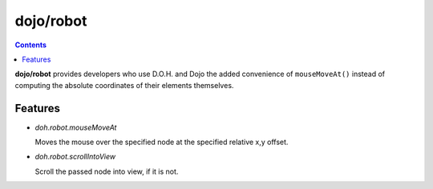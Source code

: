 .. _dojo/robot:

==========
dojo/robot
==========

.. contents ::
    :depth: 2

**dojo/robot** provides developers who use D.O.H. and Dojo the added convenience of ``mouseMoveAt()`` instead of computing the 
absolute coordinates of their elements themselves.

Features
========

* `doh.robot.mouseMoveAt`

  Moves the mouse over the specified node at the specified relative x,y offset.

* `doh.robot.scrollIntoView`

  Scroll the passed node into view, if it is not.
